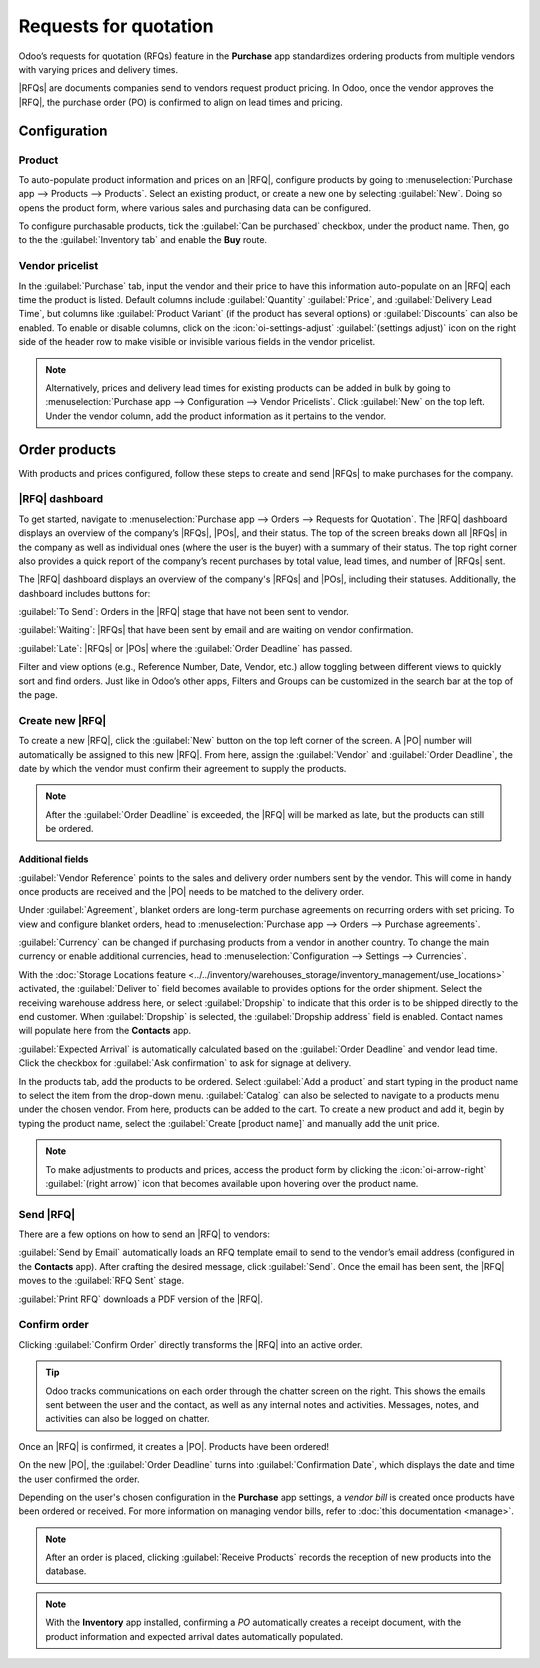 ======================
Requests for quotation
======================

.. _inventory/purchase/manage_deals/request_for_quotation:

.. |PO| replace:: :abbr:`PO (Purchase Order)`
.. |POs| replace:: :abbr:`POs (Purchase Orders)`
.. |RFQ| replace:: :abbr:`RFQ (Request for Quotation)`
.. |RFQs| replace:: :abbr:`RFQs (Requests for Quotation)`

Odoo’s requests for quotation (RFQs) feature in the **Purchase** app standardizes
ordering products from multiple vendors with varying prices and delivery times.

|RFQs| are documents companies send to vendors request product pricing. In Odoo, once the vendor
approves the |RFQ|, the purchase order (PO) is confirmed to align on lead times and pricing.

Configuration
=============

Product
-------

To auto-populate product information and prices on an |RFQ|, configure products by going to
:menuselection:`Purchase app --> Products --> Products`. Select an existing product, or create a
new one by selecting :guilabel:`New`. Doing so opens the product form, where various sales and
purchasing data can be configured.

To configure purchasable products, tick the :guilabel:`Can be purchased` checkbox, under the product
name. Then, go to the the :guilabel:`Inventory tab` and enable the **Buy** route.

.. image:: rfq/product-vendor-pricelist-config.png
   :align: center
   :alt: Required configuration for purchasable products.


Vendor pricelist
----------------

In the :guilabel:`Purchase` tab, input the vendor and their price to have this information
auto-populate on an |RFQ| each time the product is listed. Default columns include
:guilabel:`Quantity` :guilabel:`Price`, and :guilabel:`Delivery Lead Time`, but columns like
:guilabel:`Product Variant` (if the product has several options) or :guilabel:`Discounts` can also
be enabled. To enable or disable columns, click on the
:icon:`oi-settings-adjust` :guilabel:`(settings adjust)` icon on the right side of the header row
to make visible or invisible various fields in the vendor pricelist.

.. note::
   Alternatively, prices and delivery lead times for existing products can be added in bulk by
   going to :menuselection:`Purchase app --> Configuration --> Vendor Pricelists`. Click
   :guilabel:`New` on the top left. Under the vendor column, add the product information as it
   pertains to the vendor.

Order products
==============

With products and prices configured, follow these steps to create and send |RFQs| to make purchases
for the company.

|RFQ| dashboard
---------------

To get started, navigate to :menuselection:`Purchase app --> Orders --> Requests for Quotation`.
The |RFQ| dashboard displays an overview of the company’s |RFQs|, |POs|, and their status. The top
of the screen breaks down all |RFQs| in the company as well as individual ones (where the user is
the buyer) with a summary of their status. The top right corner also provides a quick report of the
company’s recent purchases by total value, lead times, and number of |RFQs| sent.

The |RFQ| dashboard displays an overview of the company's |RFQs| and |POs|, including their
statuses. Additionally, the dashboard includes buttons for:

:guilabel:`To Send`: Orders in the |RFQ| stage that have not been sent to vendor.

:guilabel:`Waiting`: |RFQs| that have been sent by email and are waiting on vendor confirmation.

:guilabel:`Late`: |RFQs| or |POs| where the :guilabel:`Order Deadline` has passed.

.. image:: rfq/RFQ-dashboard.png
   :align: center
   :alt: |RFQ| dashboard with orders and order statuses.

Filter and view options (e.g., Reference Number, Date, Vendor, etc.) allow toggling between
different views to quickly sort and find orders. Just like in Odoo’s other apps, Filters and Groups
can be customized in the search bar at the top of the page.

Create new |RFQ|
----------------

To create a new |RFQ|, click the :guilabel:`New` button on the top left corner of the screen. A |PO|
number will automatically be assigned to this new |RFQ|. From here, assign the :guilabel:`Vendor` and
:guilabel:`Order Deadline`, the date by which the vendor must confirm their agreement to supply the
products.

.. note::
   After the :guilabel:`Order Deadline` is exceeded, the |RFQ| will be marked as late, but the
   products can still be ordered.

Additional fields
~~~~~~~~~~~~~~~~~

:guilabel:`Vendor Reference` points to the sales and delivery order numbers sent by the vendor.
This will come in handy once products are received and the |PO| needs to be matched to the delivery
order.

Under :guilabel:`Agreement`, blanket orders are long-term purchase agreements on recurring orders
with set pricing. To view and configure blanket orders, head to
:menuselection:`Purchase app --> Orders --> Purchase agreements`.

:guilabel:`Currency` can be changed if purchasing products from a vendor in another country.
To change the main currency or enable additional currencies, head to
:menuselection:`Configuration --> Settings --> Currencies`.

With the :doc:`Storage Locations feature
<../../inventory/warehouses_storage/inventory_management/use_locations>` activated,
the :guilabel:`Deliver to` field becomes available to provides options for the order shipment.
Select the receiving warehouse address here, or select :guilabel:`Dropship` to indicate that this
order is to be shipped directly to the end customer. When :guilabel:`Dropship` is selected, the
:guilabel:`Dropship address` field is enabled. Contact names will populate here from the
**Contacts** app.

:guilabel:`Expected Arrival` is automatically calculated based on the :guilabel:`Order Deadline`
and vendor lead time. Click the checkbox for :guilabel:`Ask confirmation` to ask for signage at
delivery.

In the products tab, add the products to be ordered. Select :guilabel:`Add a product` and start
typing in the product name to select the item from the drop-down menu. :guilabel:`Catalog` can also
be selected to navigate to a products menu under the chosen vendor. From here, products can be
added to the cart. To create a new product and add it, begin by typing the product name, select the
:guilabel:`Create [product name]` and manually add the unit price.

.. note::
  To make adjustments to products and prices, access the product form by clicking the
  :icon:`oi-arrow-right` :guilabel:`(right arrow)` icon that becomes available upon hovering over
  the product name.

Send |RFQ|
----------

There are a few options on how to send an |RFQ| to vendors:

:guilabel:`Send by Email` automatically loads an RFQ template email to send to the vendor’s email
address (configured in the **Contacts** app). After crafting the desired message, click
:guilabel:`Send`. Once the email has been sent, the |RFQ| moves to the :guilabel:`RFQ Sent` stage.

:guilabel:`Print RFQ` downloads a PDF version of the |RFQ|.

Confirm order
-------------

Clicking :guilabel:`Confirm Order` directly transforms the |RFQ| into an active order.

.. tip::
   Odoo tracks communications on each order through the chatter screen on the right. This shows
   the emails sent between the user and the contact, as well as any internal notes and activities.
   Messages, notes, and activities can also be logged on chatter.

Once an |RFQ| is confirmed, it creates a |PO|. Products have been ordered!

On the new |PO|, the :guilabel:`Order Deadline` turns into :guilabel:`Confirmation Date`, which
displays the date and time the user confirmed the order.

Depending on the user's chosen configuration in the **Purchase** app settings, a *vendor bill* is
created once products have been ordered or received. For more information on managing vendor bills,
refer to :doc:`this documentation <manage>`.

.. note::
   After an order is placed, clicking :guilabel:`Receive Products` records the reception of new
   products into the database.

.. note::
   With the **Inventory** app installed, confirming a *PO* automatically creates a receipt document,
   with the product information and expected arrival dates automatically populated.

.. seealso::
   :doc:`manage`

